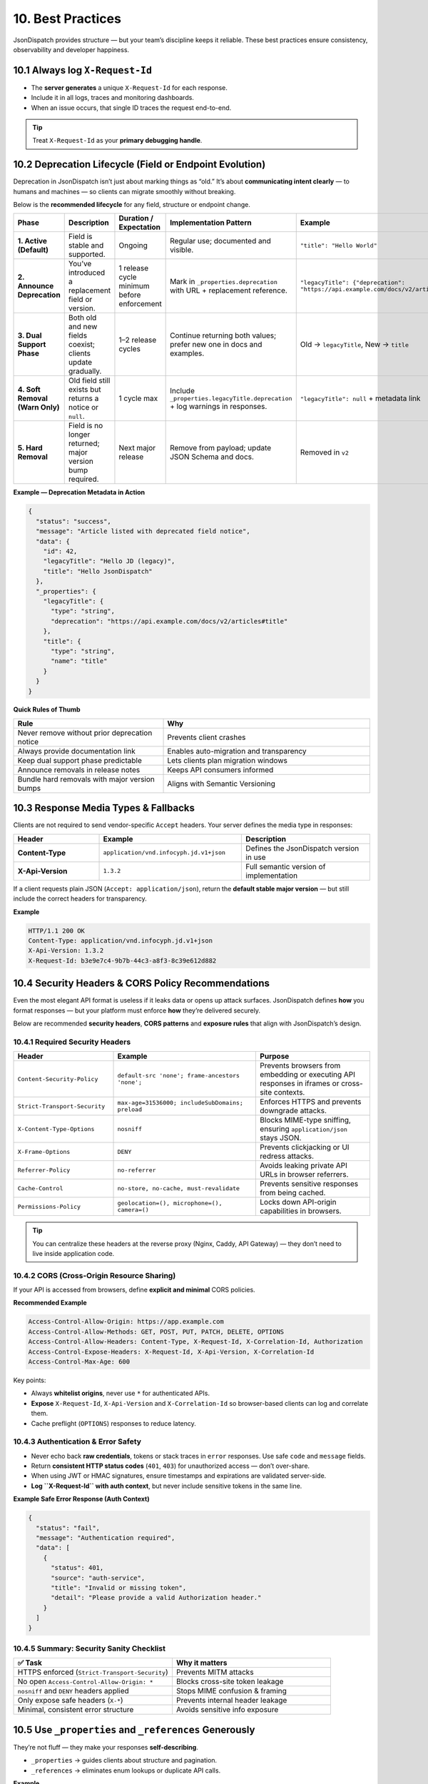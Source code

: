 10. Best Practices
==================

JsonDispatch provides structure — but your team’s discipline keeps it reliable.
These best practices ensure consistency, observability and developer happiness.


10.1 Always log ``X-Request-Id``
--------------------------------

- The **server generates** a unique ``X-Request-Id`` for each response.
- Include it in all logs, traces and monitoring dashboards.
- When an issue occurs, that single ID traces the request end-to-end.

.. tip::
   Treat ``X-Request-Id`` as your **primary debugging handle**.


10.2 Deprecation Lifecycle (Field or Endpoint Evolution)
--------------------------------------------------------

Deprecation in JsonDispatch isn’t just about marking things as “old.”
It’s about **communicating intent clearly** — to humans and machines — so clients can migrate smoothly without breaking.

Below is the **recommended lifecycle** for any field, structure or endpoint change.

.. list-table::
   :header-rows: 1
   :widths: 18 32 20 30 40

   * - Phase
     - Description
     - Duration / Expectation
     - Implementation Pattern
     - Example
   * - **1. Active (Default)**
     - Field is stable and supported.
     - Ongoing
     - Regular use; documented and visible.
     - ``"title": "Hello World"``
   * - **2. Announce Deprecation**
     - You’ve introduced a replacement field or version.
     - 1 release cycle minimum before enforcement
     - Mark in ``_properties.deprecation`` with URL + replacement reference.
     - ``"legacyTitle": {"deprecation": "https://api.example.com/docs/v2/articles#title"}``
   * - **3. Dual Support Phase**
     - Both old and new fields coexist; clients update gradually.
     - 1–2 release cycles
     - Continue returning both values; prefer new one in docs and examples.
     - Old → ``legacyTitle``, New → ``title``
   * - **4. Soft Removal (Warn Only)**
     - Old field still exists but returns a notice or ``null``.
     - 1 cycle max
     - Include ``_properties.legacyTitle.deprecation`` + log warnings in responses.
     - ``"legacyTitle": null`` + metadata link
   * - **5. Hard Removal**
     - Field is no longer returned; major version bump required.
     - Next major release
     - Remove from payload; update JSON Schema and docs.
     - Removed in ``v2``

**Example — Deprecation Metadata in Action**

.. code-block:: json

   {
     "status": "success",
     "message": "Article listed with deprecated field notice",
     "data": {
       "id": 42,
       "legacyTitle": "Hello JD (legacy)",
       "title": "Hello JsonDispatch"
     },
     "_properties": {
       "legacyTitle": {
         "type": "string",
         "deprecation": "https://api.example.com/docs/v2/articles#title"
       },
       "title": {
         "type": "string",
         "name": "title"
       }
     }
   }

**Quick Rules of Thumb**

.. list-table::
   :header-rows: 1
   :widths: 42 58

   * - Rule
     - Why
   * - Never remove without prior deprecation notice
     - Prevents client crashes
   * - Always provide documentation link
     - Enables auto-migration and transparency
   * - Keep dual support phase predictable
     - Lets clients plan migration windows
   * - Announce removals in release notes
     - Keeps API consumers informed
   * - Bundle hard removals with major version bumps
     - Aligns with Semantic Versioning


10.3 Response Media Types & Fallbacks
-------------------------------------

Clients are not required to send vendor-specific ``Accept`` headers.
Your server defines the media type in responses:

.. list-table::
   :header-rows: 1
   :widths: 24 40 36

   * - Header
     - Example
     - Description
   * - **Content-Type**
     - ``application/vnd.infocyph.jd.v1+json``
     - Defines the JsonDispatch version in use
   * - **X-Api-Version**
     - ``1.3.2``
     - Full semantic version of implementation

If a client requests plain JSON (``Accept: application/json``), return the **default stable major version** — but still
include the correct headers for transparency.

**Example**

.. code-block:: http

   HTTP/1.1 200 OK
   Content-Type: application/vnd.infocyph.jd.v1+json
   X-Api-Version: 1.3.2
   X-Request-Id: b3e9e7c4-9b7b-44c3-a8f3-8c39e612d882


10.4 Security Headers & CORS Policy Recommendations
---------------------------------------------------

Even the most elegant API format is useless if it leaks data or opens up attack surfaces.
JsonDispatch defines **how** you format responses — but your platform must enforce **how** they’re delivered securely.

Below are recommended **security headers**, **CORS patterns** and **exposure rules** that align with JsonDispatch’s design.

10.4.1 Required Security Headers
^^^^^^^^^^^^^^^^^^^^^^^^^^^^^^^^

.. list-table::
   :header-rows: 1
   :widths: 28 40 32

   * - Header
     - Example
     - Purpose
   * - ``Content-Security-Policy``
     - ``default-src 'none'; frame-ancestors 'none';``
     - Prevents browsers from embedding or executing API responses in iframes or cross-site contexts.
   * - ``Strict-Transport-Security``
     - ``max-age=31536000; includeSubDomains; preload``
     - Enforces HTTPS and prevents downgrade attacks.
   * - ``X-Content-Type-Options``
     - ``nosniff``
     - Blocks MIME-type sniffing, ensuring ``application/json`` stays JSON.
   * - ``X-Frame-Options``
     - ``DENY``
     - Prevents clickjacking or UI redress attacks.
   * - ``Referrer-Policy``
     - ``no-referrer``
     - Avoids leaking private API URLs in browser referrers.
   * - ``Cache-Control``
     - ``no-store, no-cache, must-revalidate``
     - Prevents sensitive responses from being cached.
   * - ``Permissions-Policy``
     - ``geolocation=(), microphone=(), camera=()``
     - Locks down API-origin capabilities in browsers.

.. tip::
   You can centralize these headers at the reverse proxy (Nginx, Caddy, API Gateway) — they don’t need to live inside application code.

10.4.2 CORS (Cross-Origin Resource Sharing)
^^^^^^^^^^^^^^^^^^^^^^^^^^^^^^^^^^^^^^^^^^^

If your API is accessed from browsers, define **explicit and minimal** CORS policies.

**Recommended Example**

.. code-block:: http

   Access-Control-Allow-Origin: https://app.example.com
   Access-Control-Allow-Methods: GET, POST, PUT, PATCH, DELETE, OPTIONS
   Access-Control-Allow-Headers: Content-Type, X-Request-Id, X-Correlation-Id, Authorization
   Access-Control-Expose-Headers: X-Request-Id, X-Api-Version, X-Correlation-Id
   Access-Control-Max-Age: 600

Key points:

- Always **whitelist origins**, never use ``*`` for authenticated APIs.
- **Expose** ``X-Request-Id``, ``X-Api-Version`` and ``X-Correlation-Id`` so browser-based clients can log and correlate them.
- Cache preflight (``OPTIONS``) responses to reduce latency.

10.4.3 Authentication & Error Safety
^^^^^^^^^^^^^^^^^^^^^^^^^^^^^^^^^^^^^

- Never echo back **raw credentials**, tokens or stack traces in ``error`` responses. Use safe ``code`` and ``message`` fields.
- Return **consistent HTTP status codes** (``401``, ``403``) for unauthorized access — don’t over-share.
- When using JWT or HMAC signatures, ensure timestamps and expirations are validated server-side.
- **Log ``X-Request-Id`` with auth context**, but never include sensitive tokens in the same line.

**Example Safe Error Response (Auth Context)**

.. code-block:: json

   {
     "status": "fail",
     "message": "Authentication required",
     "data": [
       {
         "status": 401,
         "source": "auth-service",
         "title": "Invalid or missing token",
         "detail": "Please provide a valid Authorization header."
       }
     ]
   }

10.4.5 Summary: Security Sanity Checklist
^^^^^^^^^^^^^^^^^^^^^^^^^^^^^^^^^^^^^^^^^

.. list-table::
   :header-rows: 1
   :widths: 50 50

   * - ✅ Task
     - Why it matters
   * - HTTPS enforced (``Strict-Transport-Security``)
     - Prevents MITM attacks
   * - No open ``Access-Control-Allow-Origin: *``
     - Blocks cross-site token leakage
   * - ``nosniff`` and ``DENY`` headers applied
     - Stops MIME confusion & framing
   * - Only expose safe headers (``X-*``)
     - Prevents internal header leakage
   * - Minimal, consistent error structure
     - Avoids sensitive info exposure


10.5 Use ``_properties`` and ``_references`` Generously
-------------------------------------------------------

They’re not fluff — they make your responses **self-describing**.

- ``_properties`` → guides clients about structure and pagination.
- ``_references`` → eliminates enum lookups or duplicate API calls.

**Example**

.. code-block:: json

   {
     "_references": {
       "status": {
         "A": "Active",
         "I": "Inactive"
       }
     },
     "_properties": {
       "data": {
         "type": "array",
         "name": "users",
         "count": 50,
         "page": 1
       }
     }
   }


10.6 Operational Logging, Correlation, Monitoring & Security
------------------------------------------------------------

JsonDispatch isn’t just a response format — it’s the foundation of your API **observability contract**.
When used consistently, it becomes the single source of truth for **debugging, monitoring, auditing and compliance**.

10.6.1 Unified Structured Logging
^^^^^^^^^^^^^^^^^^^^^^^^^^^^^^^^^^

Every service should emit structured logs with consistent keys — machine-parseable and human-readable.

.. list-table::
   :header-rows: 1
   :widths: 28 12 60

   * - Field
     - Source
     - Purpose
   * - ``timestamp``
     - system
     - When the event occurred
   * - ``level``
     - system
     - Severity (``INFO``, ``WARN``, ``ERROR``)
   * - ``service``
     - config
     - Service name (``checkout-api``, ``risk-worker``)
   * - ``route``
     - request
     - HTTP method + path
   * - ``status``
     - response
     - HTTP status code
   * - ``duration_ms``
     - response
     - Request duration
   * - ``x_request_id``
     - header
     - Per-request trace ID
   * - ``x_correlation_id``
     - header
     - Workflow-level trace ID
   * - ``user_id``
     - context
     - Acting user or system ID
   * - ``remote_ip``
     - request
     - Client IP (sanitized if needed)

**Example log line**

.. code-block:: text

   [2025-10-06T10:22:51Z] INFO  service=checkout-api
     route=POST /checkout duration=284ms status=201
     request_id=019fb440-4e83-4b1b-bef9-44a80771f181
     correlation_id=order-2025-10-05-777 user_id=U9912

.. tip::
   Always start each log entry with ``request_id`` for fast filtering in log pipelines.

10.6.2 Cross-Service Correlation Flow
^^^^^^^^^^^^^^^^^^^^^^^^^^^^^^^^^^^^^^

Each inbound call generates a unique **``X-Request-Id``**, while **``X-Correlation-Id``** persists across the entire workflow.

.. list-table::
   :header-rows: 1
   :widths: 28 36 20 16

   * - Service
     - ``X-Correlation-Id``
     - ``X-Request-Id``
     - Role
   * - ``checkout-api``
     - ``order-2025-10-05-777``
     - ``019f…``
     - Entry point
   * - ``payment-api``
     - Propagated
     - ``020a…``
     - Downstream call
   * - ``shipping-worker``
     - Propagated
     - ``021b…``
     - Background task

.. code-block:: text

   order-2025-10-05-777
   ├── [checkout-api] 019f…
   ├── [payment-api]  020a…
   └── [shipping-job] 021b…

Search by ``correlation_id`` to see the entire transaction chain.

10.6.3 Integration with APM & Trace Systems
^^^^^^^^^^^^^^^^^^^^^^^^^^^^^^^^^^^^^^^^^^^^

Attach JsonDispatch IDs to your tracing spans for full observability.

**Example span attributes**

.. code-block:: json

   {
     "trace_id": "00f067aa0ba902b7",
     "request_id": "019fb440-4e83-4b1b-bef9-44a80771f181",
     "correlation_id": "order-2025-10-05-777",
     "service.name": "checkout-api",
     "http.status_code": 201,
     "duration_ms": 284
   }

.. tip::
   Mirror these IDs in logs, traces and metrics — enabling one-click navigation from error to trace to log line.

10.6.4 Health & Readiness Endpoints
^^^^^^^^^^^^^^^^^^^^^^^^^^^^^^^^^^^^

Expose ``/health`` and ``/ready`` endpoints using the JsonDispatch envelope.

**Example**

.. code-block:: http

   GET /health
   Accept: application/json

.. code-block:: http

   HTTP/1.1 200 OK
   Content-Type: application/json
   X-Api-Version: 1.4.0
   X-Request-Id: 44f0d7e2-c9b2-4a61-9b2a-1cf41b922021

.. code-block:: json

   {
     "status": "success",
     "message": "Service healthy",
     "data": {
       "uptime": "4d 06h 22m",
       "load": 0.21,
       "dependencies": {
         "database": "ok",
         "redis": "ok",
         "queue": "delayed(1)"
       }
     },
     "_properties": {
       "data": { "type": "object", "name": "health" }
     }
   }

*Return ``status:error`` with ``503`` if any dependency fails.*

10.6.5 Metrics & Monitoring Snapshots
^^^^^^^^^^^^^^^^^^^^^^^^^^^^^^^^^^^^^^

Expose lightweight ``/metrics`` or ``/stats`` endpoints for quantitative insights.

.. code-block:: json

   {
     "status": "success",
     "message": "Metrics snapshot",
     "data": {
       "requests_per_minute": 1240,
       "average_latency_ms": 182,
       "active_users": 341,
       "error_rate_percent": 0.6
     },
     "_properties": {
       "data": {
         "type": "object",
         "name": "metrics",
         "template": "https://spec.infocyph.com/jsondispatch/metrics.schema.json"
       }
     }
   }

This allows Grafana, Prometheus exporters or custom dashboards to consume metrics in the same JSON format as all other responses.

10.6.6 Security & Audit Hooks
^^^^^^^^^^^^^^^^^^^^^^^^^^^^^^

JsonDispatch headers and IDs also power **audit trails** and **forensic analysis**.

**Audit Log Entry Example**

.. code-block:: json

   {
     "timestamp": "2025-10-06T11:44:10Z",
     "action": "USER_DELETE",
     "actor_id": "admin-42",
     "target_id": "user-983",
     "result": "success",
     "request_id": "bafc98e0-33a1-41e9-90e4-0234cf19a311",
     "correlation_id": "session-2384",
     "ip": "203.0.113.12"
   }

**Security Best Practices**

- 🔒 **Mask sensitive fields** (PII, credentials, tokens) before logging.
- 🧩 **Validate ``_links`` URLs** to prevent malicious injection.
- 🧮 **Use UUIDs or hashes** instead of numeric IDs in responses.
- 🕵️ **Correlate admin actions** via ``X-Request-Id`` in audit reports.
- 🧱 **Rotate and retain logs** per compliance policy (GDPR, PCI-DSS, ISO 27001).
- 📈 **Trigger alerts** when error rates exceed thresholds, grouped by ``service`` and ``correlation_id``.

10.6.7 Operational Governance Checklist
^^^^^^^^^^^^^^^^^^^^^^^^^^^^^^^^^^^^^^^^

.. list-table::
   :header-rows: 1
   :widths: 20 60 20

   * - Category
     - Key Practice
     - Why It Matters
   * - **Tracing**
     - Generate ``X-Request-Id`` for every response
     - Root-cause visibility
   * - **Correlation**
     - Reuse ``X-Correlation-Id`` across related calls
     - End-to-end transaction tracing
   * - **Logging**
     - Emit structured JSON logs
     - Machine-readable monitoring
   * - **Security**
     - Mask sensitive info before logging
     - Data protection & compliance
   * - **Monitoring**
     - Return JsonDispatch envelopes for ``/health`` & ``/metrics``
     - Uniform automation
   * - **Audit**
     - Store IDs with every admin or financial action
     - Forensic traceability
   * - **Alerts**
     - Integrate with APM / log aggregator
     - Real-time anomaly detection

.. important::
   **Key Takeaway**

   JsonDispatch is not just a response contract — it’s the **observability spine** of your platform.
   When tracing, metrics, logs and audits all share the same IDs and envelope style, your API ecosystem becomes
   **self-diagnosing, self-auditing and self-healing**.
